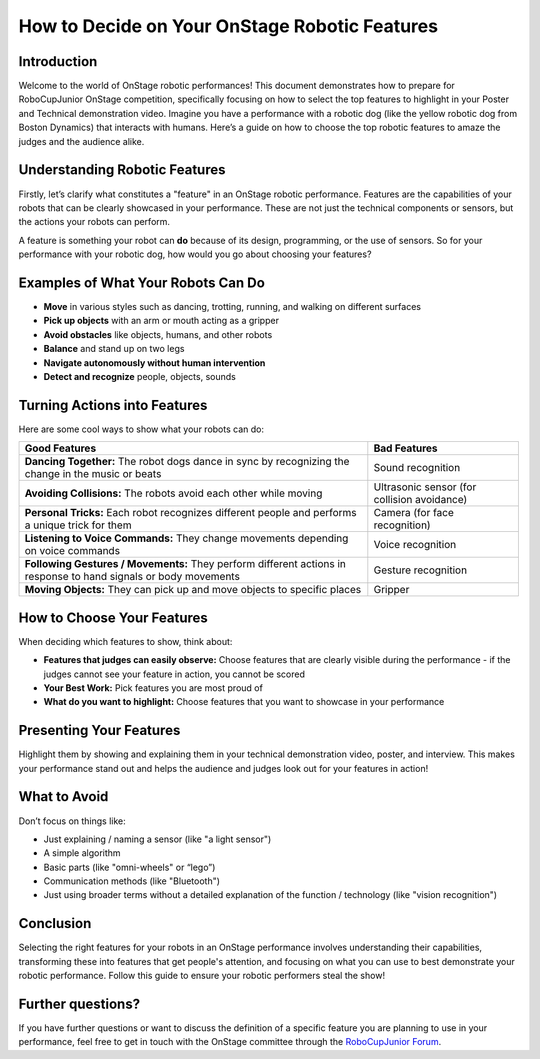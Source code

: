 How to Decide on Your OnStage Robotic Features
==============================================

Introduction
------------

Welcome to the world of OnStage robotic performances! This document demonstrates how to prepare for RoboCupJunior OnStage competition, specifically focusing on how to select the top features to highlight in your Poster and Technical demonstration video. Imagine you have a performance with a robotic dog (like the yellow robotic dog from Boston Dynamics) that interacts with humans. Here’s a guide on how to choose the top robotic features to amaze the judges and the audience alike.

Understanding Robotic Features
------------------------------

Firstly, let’s clarify what constitutes a "feature" in an OnStage robotic performance. Features are the capabilities of your robots that can be clearly showcased in your performance. These are not just the technical components or sensors, but the actions your robots can perform.

A feature is something your robot can **do** because of its design, programming, or the use of sensors. So for your performance with your robotic dog, how would you go about choosing your features?

Examples of What Your Robots Can Do
-----------------------------------

- **Move** in various styles such as dancing, trotting, running, and walking on different surfaces
- **Pick up objects** with an arm or mouth acting as a gripper
- **Avoid obstacles** like objects, humans, and other robots
- **Balance** and stand up on two legs
- **Navigate autonomously without human intervention**
- **Detect and recognize** people, objects, sounds

Turning Actions into Features
-----------------------------

Here are some cool ways to show what your robots can do:

.. list-table::
   :header-rows: 1

   * - Good Features
     - Bad Features
   * - **Dancing Together:** The robot dogs dance in sync by recognizing the change in the music or beats
     - Sound recognition
   * - **Avoiding Collisions:** The robots avoid each other while moving
     - Ultrasonic sensor (for collision avoidance)
   * - **Personal Tricks:** Each robot recognizes different people and performs a unique trick for them
     - Camera (for face recognition)
   * - **Listening to Voice Commands:** They change movements depending on voice commands
     - Voice recognition
   * - **Following Gestures / Movements:** They perform different actions in response to hand signals or body movements
     - Gesture recognition
   * - **Moving Objects:** They can pick up and move objects to specific places
     - Gripper

How to Choose Your Features
---------------------------

When deciding which features to show, think about:

- **Features that judges can easily observe:** Choose features that are clearly visible during the performance - if the judges cannot see your feature in action, you cannot be scored
- **Your Best Work:** Pick features you are most proud of
- **What do you want to highlight:** Choose features that you want to showcase in your performance

Presenting Your Features
------------------------

Highlight them by showing and explaining them in your technical demonstration video, poster, and interview. This makes your performance stand out and helps the audience and judges look out for your features in action!

What to Avoid
-------------

Don’t focus on things like:

- Just explaining / naming a sensor (like "a light sensor")
- A simple algorithm
- Basic parts (like "omni-wheels" or “lego”)
- Communication methods (like "Bluetooth")
- Just using broader terms without a detailed explanation of the function / technology (like "vision recognition")

Conclusion
----------

Selecting the right features for your robots in an OnStage performance involves understanding their capabilities, transforming these into features that get people's attention, and focusing on what you can use to best demonstrate your robotic performance. Follow this guide to ensure your robotic performers steal the show!

Further questions?
------------------

If you have further questions or want to discuss the definition of a specific feature you are planning to use in your performance, feel free to get in touch with the OnStage committee through the `RoboCupJunior Forum <https://junior.forum.robocup.org/>`_.
